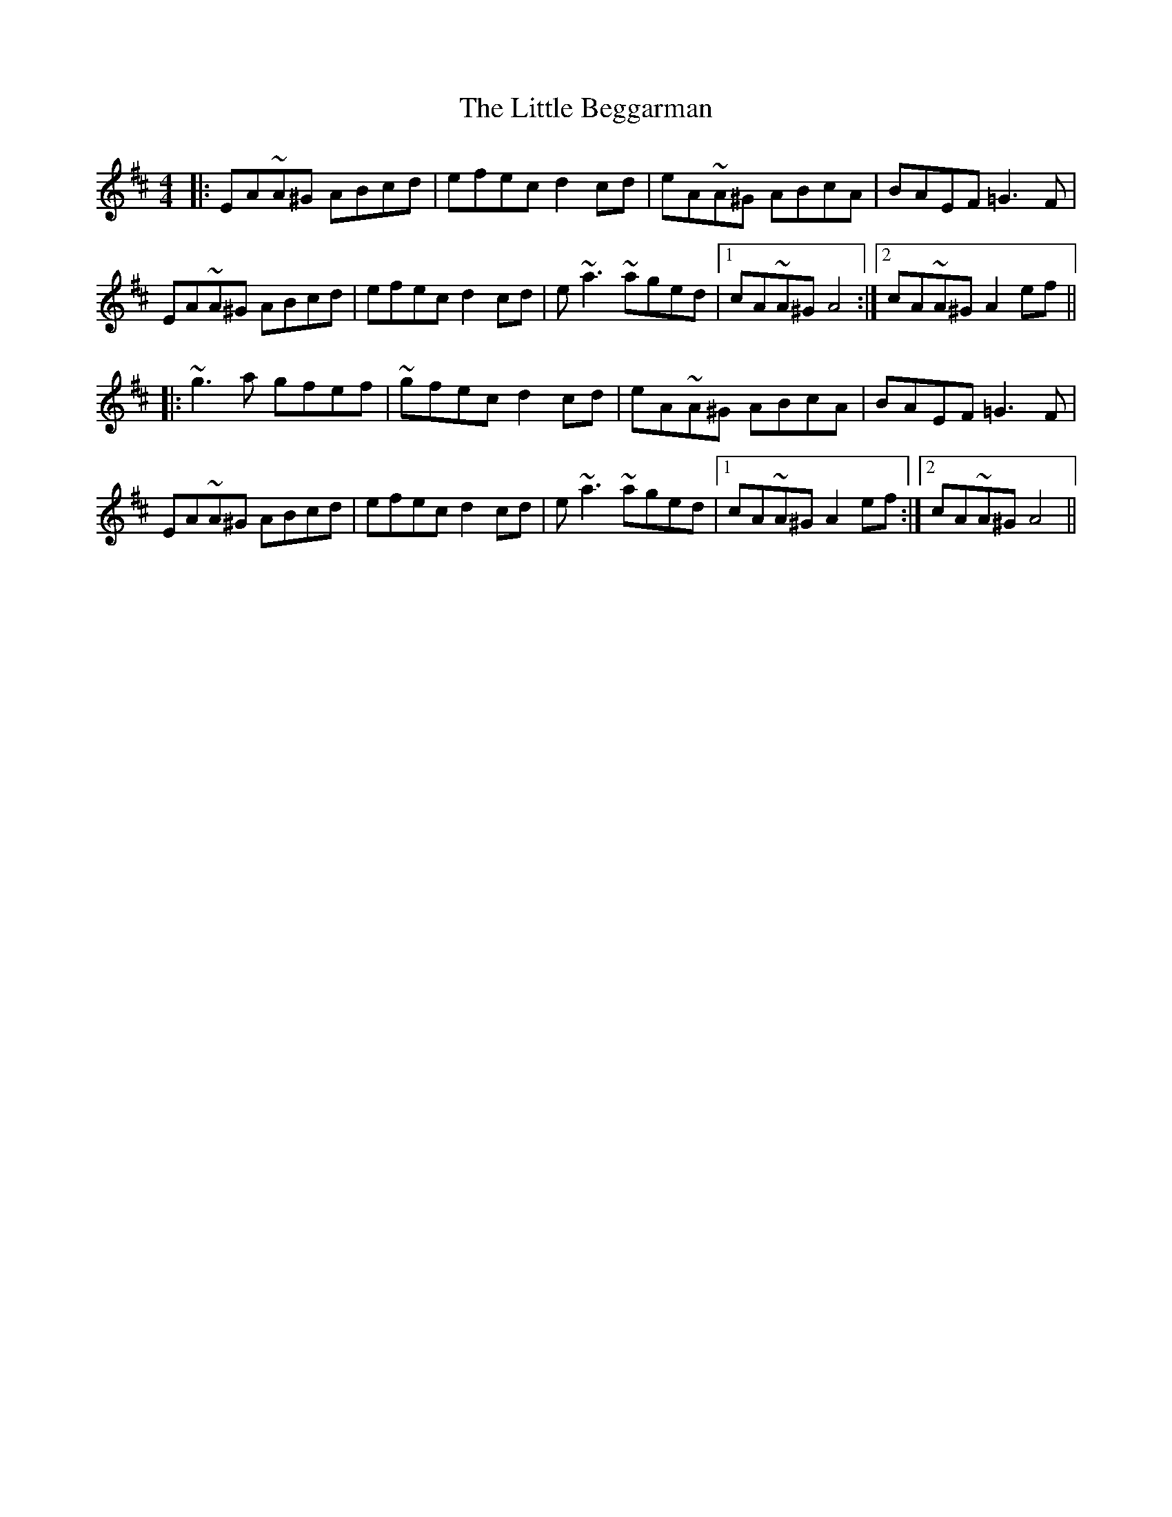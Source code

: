 X: 23741
T: Little Beggarman, The
R: reel
M: 4/4
K: Amixolydian
|:EA~A^G ABcd|efec d2cd|eA~A^G ABcA|BAEF =G3F|
EA~A^G ABcd|efec d2cd|e~a3 ~aged|1 cA~A^G A4:|2 cA~A^G A2ef||
|:~g3a gfef|~gfec d2cd|eA~A^G ABcA|BAEF =G3F|
EA~A^G ABcd|efec d2cd|e~a3 ~aged|1 cA~A^G A2ef:|2 cA~A^G A4||

